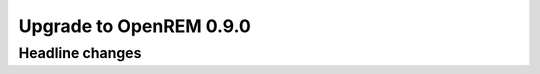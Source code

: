 ########################
Upgrade to OpenREM 0.9.0
########################

****************
Headline changes
****************



